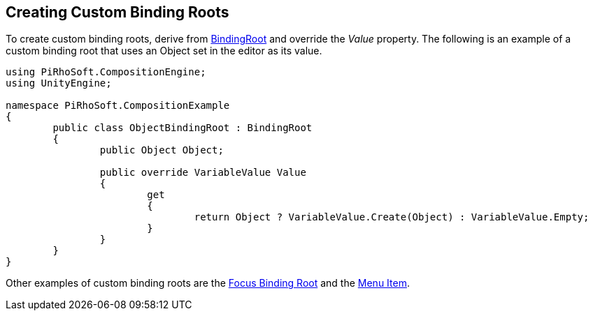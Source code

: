 [#topics/bindings/custom-binding-roots]

## Creating Custom Binding Roots

To create custom binding roots, derive from <<reference/binding-root.html,BindingRoot>> and override the _Value_ property. The following is an example of a custom binding root that uses an Object set in the editor as its value.

[source,cs]
----
using PiRhoSoft.CompositionEngine;
using UnityEngine;

namespace PiRhoSoft.CompositionExample
{
	public class ObjectBindingRoot : BindingRoot
	{
		public Object Object;

		public override VariableValue Value
		{
			get
			{
				return Object ? VariableValue.Create(Object) : VariableValue.Empty;
			}
		}
	}
}
----

Other examples of custom binding roots are the <<manual/focus-binding-root.html,Focus Binding Root>> and the <<manual/menu-item.html,Menu Item>>.
